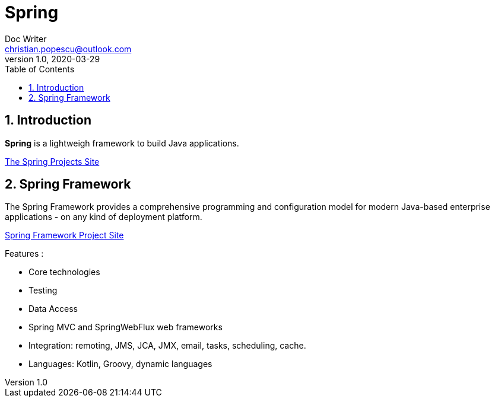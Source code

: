 = Spring
Doc Writer <christian.popescu@outlook.com>
v 1.0, 2020-03-29
:sectnums:
:toc:
:toclevels: 5

== Introduction

*Spring* is a lightweigh framework to build Java applications.

https://spring.io/projects[The Spring Projects Site] 

== Spring Framework

The Spring Framework provides a comprehensive programming and configuration model for modern Java-based enterprise applications - on any kind of deployment platform.

https://spring.io/projects/spring-framework[Spring Framework Project Site]

Features :

- Core technologies
- Testing 
- Data Access
- Spring MVC and SpringWebFlux web frameworks
- Integration: remoting, JMS, JCA, JMX, email, tasks, scheduling, cache.
- Languages: Kotlin, Groovy, dynamic languages